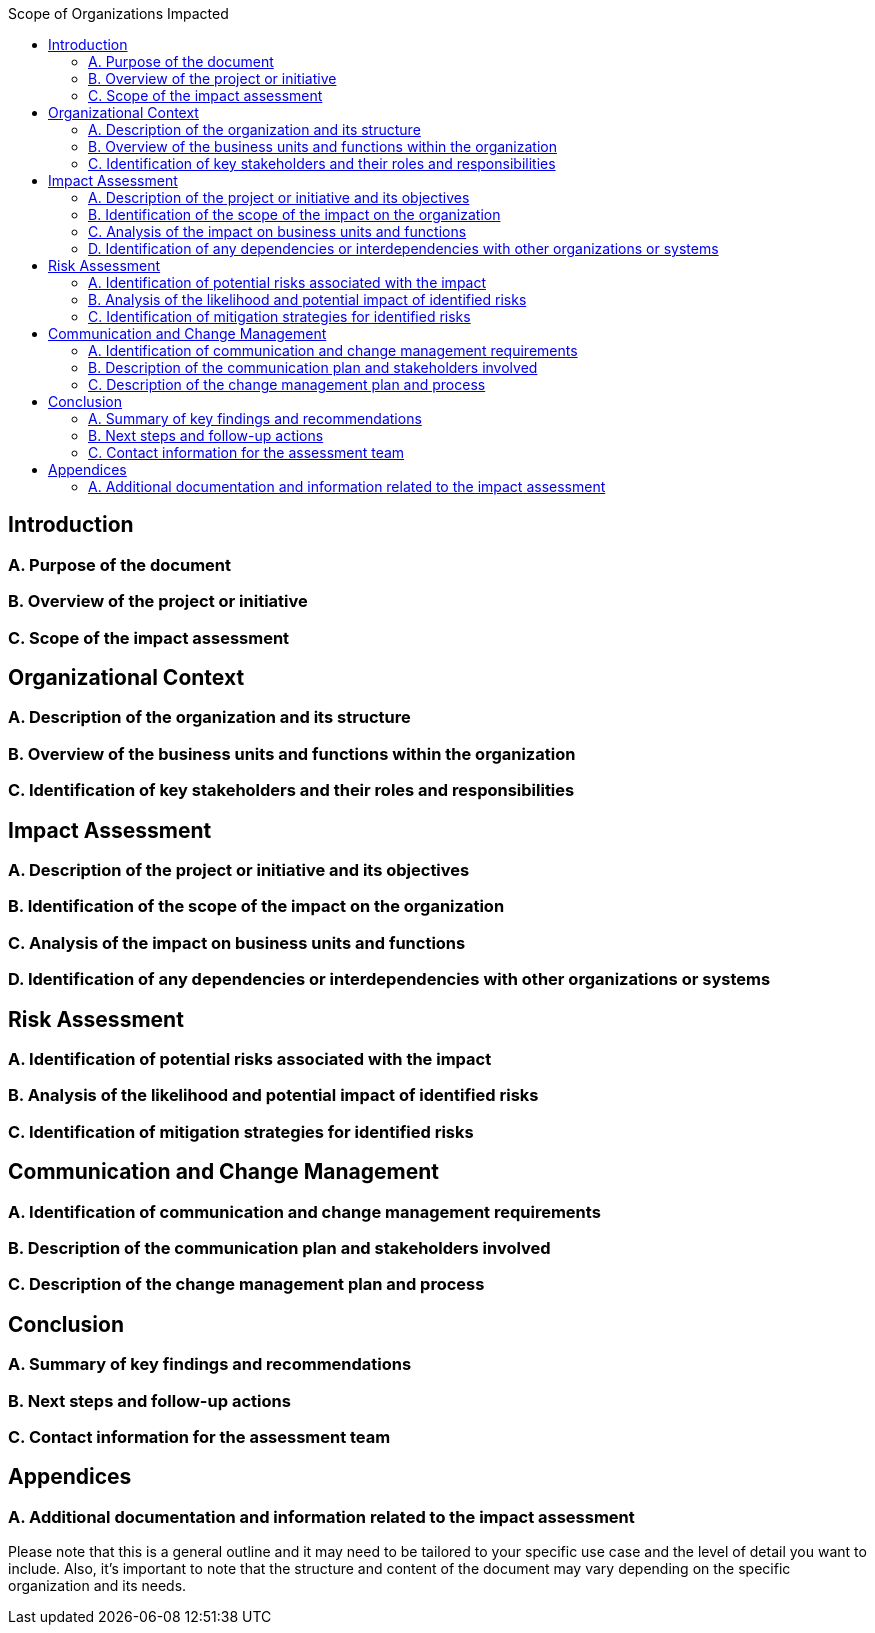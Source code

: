 :toc:
:toc-title: Scope of Organizations Impacted

== Introduction
=== A. Purpose of the document
=== B. Overview of the project or initiative
=== C. Scope of the impact assessment

== Organizational Context
=== A. Description of the organization and its structure
=== B. Overview of the business units and functions within the organization
=== C. Identification of key stakeholders and their roles and responsibilities

== Impact Assessment
=== A. Description of the project or initiative and its objectives
=== B. Identification of the scope of the impact on the organization
=== C. Analysis of the impact on business units and functions
=== D. Identification of any dependencies or interdependencies with other organizations or systems

== Risk Assessment
=== A. Identification of potential risks associated with the impact
=== B. Analysis of the likelihood and potential impact of identified risks
=== C. Identification of mitigation strategies for identified risks

== Communication and Change Management
=== A. Identification of communication and change management requirements
=== B. Description of the communication plan and stakeholders involved
=== C. Description of the change management plan and process

== Conclusion
=== A. Summary of key findings and recommendations
=== B. Next steps and follow-up actions
=== C. Contact information for the assessment team

==  Appendices
=== A. Additional documentation and information related to the impact assessment

Please note that this is a general outline and it may need to be tailored to your specific use case and the level of detail you want to include. Also, it's important to note that the structure and content of the document may vary depending on the specific organization and its needs.
